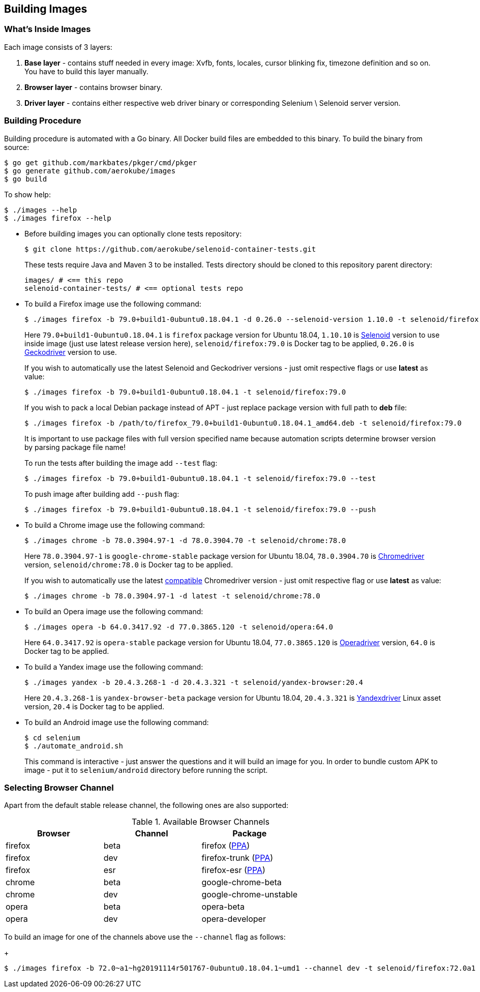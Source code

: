 == Building Images

=== What's Inside Images

Each image consists of 3 layers:

. **Base layer** - contains stuff needed in every image: Xvfb, fonts, locales, cursor blinking fix, timezone definition and so on. You have to build this layer manually.
. **Browser layer** - contains browser binary.
. **Driver layer** - contains either respective web driver binary or corresponding Selenium \ Selenoid server version.

=== Building Procedure

Building procedure is automated with a Go binary. All Docker build files are embedded to this binary. To build the binary from source:

[source,bash]
----
$ go get github.com/markbates/pkger/cmd/pkger
$ go generate github.com/aerokube/images
$ go build
----

To show help:

[source,bash]
----
$ ./images --help
$ ./images firefox --help
----

* Before building images you can optionally clone tests repository:
+
[source,bash]
----
$ git clone https://github.com/aerokube/selenoid-container-tests.git
----
+
These tests require Java and Maven 3 to be installed. Tests directory should be cloned to this repository parent directory:
+
[source,bash]
----
images/ # <== this repo
selenoid-container-tests/ # <== optional tests repo
----
* To build a Firefox image use the following command:
+
[source,bash]
----
$ ./images firefox -b 79.0+build1-0ubuntu0.18.04.1 -d 0.26.0 --selenoid-version 1.10.0 -t selenoid/firefox:79.0
----
+
Here `79.0+build1-0ubuntu0.18.04.1` is `firefox` package version for Ubuntu 18.04, `1.10.10` is https://github.com/aerokube/selenoid/releases[Selenoid] version to use inside image (just use latest release version here), `selenoid/firefox:79.0` is Docker tag to be applied, `0.26.0` is http://github.com/mozilla/geckodriver/releases[Geckodriver] version to use.
+
If you wish to automatically use the latest Selenoid and Geckodriver versions - just omit respective flags or use **latest** as value:
+
[source,bash]
----
$ ./images firefox -b 79.0+build1-0ubuntu0.18.04.1 -t selenoid/firefox:79.0
----
+
If you wish to pack a local Debian package instead of APT - just replace package version with full path to **deb** file:
+
[source,bash]
----
$ ./images firefox -b /path/to/firefox_79.0+build1-0ubuntu0.18.04.1_amd64.deb -t selenoid/firefox:79.0
----
+
It is important to use package files with full version specified name because automation scripts determine browser version by parsing package file name!
+
To run the tests after building the image add `--test` flag:
+
[source,bash]
----
$ ./images firefox -b 79.0+build1-0ubuntu0.18.04.1 -t selenoid/firefox:79.0 --test
----
+
To push image after building add `--push` flag:
+
[source,bash]
----
$ ./images firefox -b 79.0+build1-0ubuntu0.18.04.1 -t selenoid/firefox:79.0 --push
----

* To build a Chrome image use the following command:
+
[source,bash]
----
$ ./images chrome -b 78.0.3904.97-1 -d 78.0.3904.70 -t selenoid/chrome:78.0
----
+
Here `78.0.3904.97-1` is `google-chrome-stable` package version for Ubuntu 18.04, `78.0.3904.70` is https://chromedriver.storage.googleapis.com/index.html[Chromedriver] version, `selenoid/chrome:78.0` is Docker tag to be applied.
+
If you wish to automatically use the latest https://chromedriver.chromium.org/downloads/version-selection[compatible] Chromedriver version - just omit respective flag or use **latest** as value:
+
[source,bash]
----
$ ./images chrome -b 78.0.3904.97-1 -d latest -t selenoid/chrome:78.0
----
+
* To build an Opera image use the following command:
+
[source,bash]
----
$ ./images opera -b 64.0.3417.92 -d 77.0.3865.120 -t selenoid/opera:64.0
----
+
Here `64.0.3417.92` is `opera-stable` package version for Ubuntu 18.04, `77.0.3865.120` is https://github.com/operasoftware/operachromiumdriver/releases[Operadriver] version, `64.0` is Docker tag to be applied.

* To build a Yandex image use the following command:
+
[source,bash]
----
$ ./images yandex -b 20.4.3.268-1 -d 20.4.3.321 -t selenoid/yandex-browser:20.4
----
+
Here `20.4.3.268-1` is `yandex-browser-beta` package version for Ubuntu 18.04, `20.4.3.321` is https://github.com/yandex/YandexDriver/releases[Yandexdriver] Linux asset version, `20.4` is Docker tag to be applied.

* To build an Android image use the following command:
+
[source,bash]
----
$ cd selenium
$ ./automate_android.sh
----
This command is interactive - just answer the questions and it will build an image for you. In order to bundle custom APK to image - put it to `selenium/android` directory before running the script.

=== Selecting Browser Channel

Apart from the default stable release channel, the following ones are also supported:

.Available Browser Channels
|===
| Browser | Channel | Package |

| firefox | beta | firefox (http://launchpad.net/~mozillateam/+archive/firefox-next/+packages[PPA]) |
| firefox | dev | firefox-trunk (http://launchpad.net/~ubuntu-mozilla-daily/+archive/ppa/+packages[PPA]) |
| firefox | esr | firefox-esr (http://launchpad.net/~mozillateam/+archive/ppa/+packages[PPA]) |
| chrome | beta | google-chrome-beta |
| chrome | dev | google-chrome-unstable |
| opera | beta | opera-beta |
| opera | dev | opera-developer |
|===

To build an image for one of the channels above use the `--channel` flag as follows:
+
[source,bash]
----
$ ./images firefox -b 72.0~a1~hg20191114r501767-0ubuntu0.18.04.1~umd1 --channel dev -t selenoid/firefox:72.0a1
----

